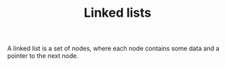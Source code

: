 #+HTML_HEAD: <link rel="stylesheet" type="text/css" href="../../../docs/docstyle.css" />
#+TITLE: Linked lists
#+OPTIONS: html-postamble:nil

A linked list is a set of nodes, where each node contains some data
and a pointer to the next node.
